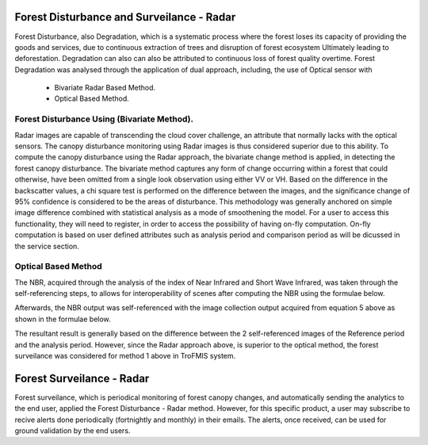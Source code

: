 ==========================================================
Forest Disturbance and Surveilance - Radar 
==========================================================
Forest Disturbance, also Degradation, which is a systematic process where the forest loses its capacity of providing the goods and services, due to continuous extraction of trees and disruption of forest ecosystem Ultimately leading to deforestation. Degradation can also can also be attributed to continuous loss of forest quality overtime.
Forest Degradation was analysed through the application of dual approach, including, the use of Optical sensor with 
	- Bivariate Radar Based Method.
 	- Optical Based Method. 
	

Forest Disturbance Using (Bivariate Method).
==========================================================
Radar images are capable of transcending the cloud cover challenge, an attribute that normally lacks with the optical sensors. The canopy disturbance monitoring using Radar images is thus considered superior due to this ability.
To compute the canopy disturbance using the Radar approach, the bivariate change method is applied, in detecting the forest canopy disturbance. 
The bivariate method captures any form of change occurring within a forest that could otherwise, have been omitted from a single look observation using either VV or VH.
Based on the difference in the backscatter values, a chi square test is performed on the difference between the images, and the significance change of 95% confidence is considered to be the areas of disturbance.
This methodology was generally anchored on simple image difference combined with statistical analysis as a mode of smoothening the model.
For a user to access this functionality, they will need to register, in order to access the possibility of having on-fly computation.
On-fly computation is based on user defined attributes such as analysis period and comparison period as will be dicussed in the service section.


Optical Based Method
=============================
The NBR, acquired through the analysis of the index of Near 
Infrared and Short Wave Infrared, was taken through the 
self-referencing steps, to allows for interoperability of 
scenes after computing the NBR using the formulae below.
	
.. math::
 NBR=  (NIR-SWIR)/(NIR+SWIR) 
 :label: eq_q
		

Afterwards, the NBR output was self-referenced with the 
image collection output acquired from equation 5 above as shown in the formulae below.
	
.. math::
 NBR=  (NIR-SWIR)/(NIR+SWIR)
 :label: eq_y
		

The resultant result is generally based on the difference between the 2 self-referenced images of the Reference period and the analysis period.
However, since the Radar approach above, is superior to the optical method, the forest surveilance was considered for method 1 above in TroFMIS system.
		

.. math::
 δNBR =rNBR_t2-rNBR_t1
 :label: eq_f

=============================
Forest Surveilance - Radar 
=============================
Forest surveilance, which is periodical monitoring of forest canopy changes, and automatically sending the analytics to the end user, 
applied the Forest Disturbance - Radar method. However, for this specific product, a user may subscribe to recive alerts done periodically (fortnightly and monthly)
in their emails.
The alerts, once received, can be used for ground validation by the end users. 

